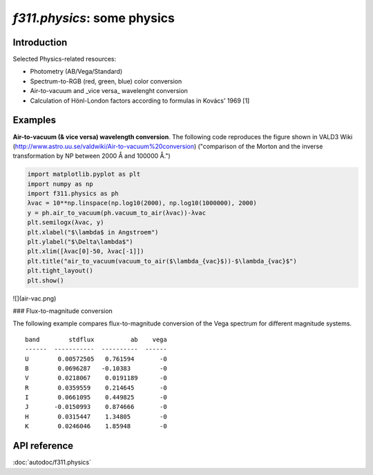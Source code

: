*f311.physics*: some physics
=====

Introduction
------------

Selected Physics-related resources:

- Photometry (AB/Vega/Standard)

- Spectrum-to-RGB (red, green, blue) color conversion

- Air-to-vacuum and _vice versa_ wavelenght conversion

- Calculation of Hönl-London factors according to formulas in Kovács' 1969 [1]


Examples
--------

**Air-to-vacuum (& vice versa) wavelength conversion**. The following code reproduces the figure
shown in VALD3 Wiki (http://www.astro.uu.se/valdwiki/Air-to-vacuum%20conversion)
("comparison of the Morton and the inverse transformation by NP between 2000 Å and 100000 Å.")

.. code:: python

    import matplotlib.pyplot as plt
    import numpy as np
    import f311.physics as ph
    λvac = 10**np.linspace(np.log10(2000), np.log10(1000000), 2000)
    y = ph.air_to_vacuum(ph.vacuum_to_air(λvac))-λvac
    plt.semilogx(λvac, y)
    plt.xlabel("$\lambda$ in Angstroem")
    plt.ylabel("$\Delta\lambda$")
    plt.xlim([λvac[0]-50, λvac[-1]])
    plt.title("air_to_vacuum(vacuum_to_air($\lambda_{vac}$))-$\lambda_{vac}$")
    plt.tight_layout()
    plt.show()

![](air-vac.png)

### Flux-to-magnitude conversion

The following example compares flux-to-magnitude conversion of the Vega spectrum
for different magnitude systems.

.. code:: python
    import f311.physics as ph
    import tabulate
    systems = ["stdflux", "ab", "vega"]
    bands = "UBVRIJHK"
    sp = ph.get_vega_spectrum()
    rows = [([band]+[ph.calc_mag(sp, band, system) for system in systems]) for band in bands]
    print(tabulate.tabulate(rows, ["band"]+systems))

::

    band        stdflux          ab    vega
    ------  -----------  ----------  ------
    U        0.00572505   0.761594       -0
    B        0.0696287   -0.10383        -0
    V        0.0218067    0.0191189      -0
    R        0.0359559    0.214645       -0
    I        0.0661095    0.449825       -0
    J       -0.0150993    0.874666       -0
    H        0.0315447    1.34805        -0
    K        0.0246046    1.85948        -0

API reference
-------------

:doc:`autodoc/f311.physics`
